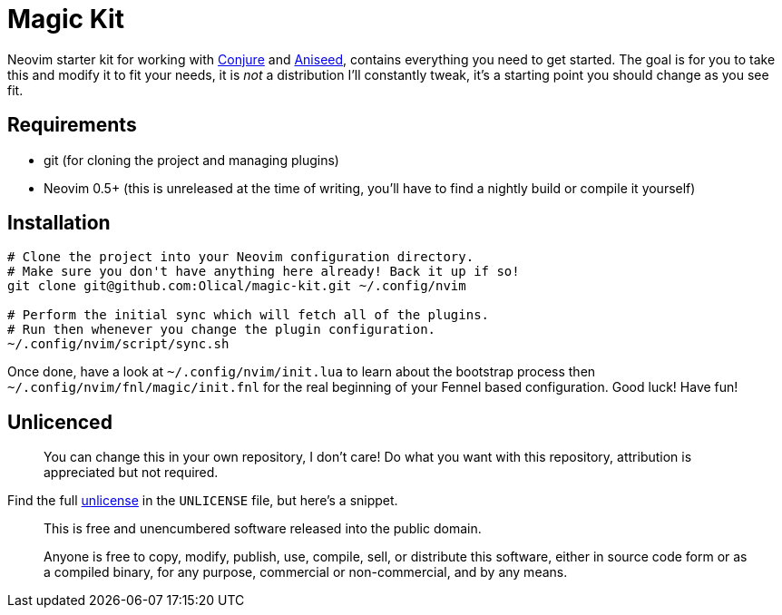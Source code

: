 = Magic Kit

Neovim starter kit for working with https://github.com/Olical/conjure[Conjure] and https://github.com/Olical/aniseed[Aniseed], contains everything you need to get started. The goal is for you to take this and modify it to fit your needs, it is _not_ a distribution I'll constantly tweak, it's a starting point you should change as you see fit.

== Requirements

 * git (for cloning the project and managing plugins)
 * Neovim 0.5+ (this is unreleased at the time of writing, you'll have to find a nightly build or compile it yourself)

== Installation

[source,bash]
----
# Clone the project into your Neovim configuration directory.
# Make sure you don't have anything here already! Back it up if so!
git clone git@github.com:Olical/magic-kit.git ~/.config/nvim

# Perform the initial sync which will fetch all of the plugins.
# Run then whenever you change the plugin configuration.
~/.config/nvim/script/sync.sh
----

Once done, have a look at `~/.config/nvim/init.lua` to learn about the bootstrap process then `~/.config/nvim/fnl/magic/init.fnl` for the real beginning of your Fennel based configuration. Good luck! Have fun!

== Unlicenced

> You can change this in your own repository, I don't care! Do what you want with this repository, attribution is appreciated but not required.

Find the full http://unlicense.org/[unlicense] in the `UNLICENSE` file, but here's a snippet.

____
This is free and unencumbered software released into the public domain.

Anyone is free to copy, modify, publish, use, compile, sell, or distribute this software, either in source code form or as a compiled binary, for any purpose, commercial or non-commercial, and by any means.
____
